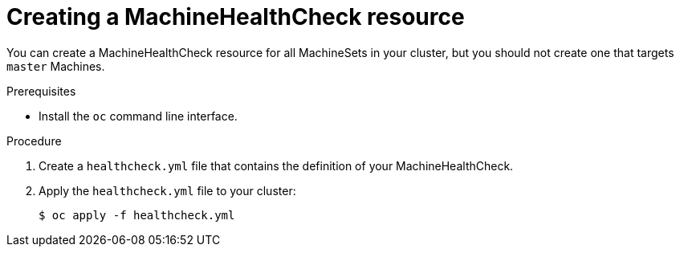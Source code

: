 // Module included in the following assemblies:
//
// * machine_management/deploying-machine-health-checks.adoc
// * post_installation_configuration/node-tasks.adoc

[id="machine-health-checks-creating_{context}"]
= Creating a MachineHealthCheck resource

You can create a MachineHealthCheck resource for all MachineSets in your
cluster, but you should not create one that targets `master` Machines.

.Prerequisites

* Install the `oc` command line interface.

.Procedure

. Create a `healthcheck.yml` file that contains the definition of your
MachineHealthCheck.

. Apply the `healthcheck.yml` file to your cluster:
+
[source,terminal]
----
$ oc apply -f healthcheck.yml
----
